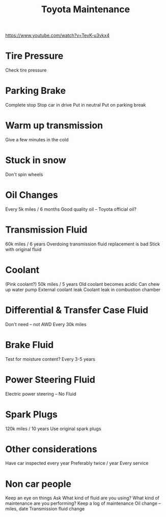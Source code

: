 #+title: Toyota Maintenance

:LINKS:
https://www.youtube.com/watch?v=TevK-u3vkx4
:end:

* Tire Pressure
Check tire pressure

* Parking Brake
Complete stop
Stop car in drive
Put in neutral
Put on parking break

* Warm up transmission
Give a few minutes in the cold

* Stuck in snow
Don't spin wheels

* Oil Changes
Every 5k miles / 6 months
Good quality oil -- Toyota official oil?

* Transmission Fluid
60k miles / 6 years
Overdoing transmission fluid replacement is bad
Stick with original fluid

* Coolant
(Pink coolant?)
50k miles / 5 years
Old coolant becomes acidic
    Can chew up water pump
    External coolant leak
    Coolant leak in combustion chamber

* Differential & Transfer Case Fluid
Don't need -- not AWD
Every 30k miles

* Brake Fluid
Test for moisture content?
Every 3-5 years

* Power Steering Fluid
Electric power steering -- No Fluid

* Spark Plugs
120k miles / 10 years
Use original spark plugs

* Other considerations
Have car inspected every year
    Preferably twice / year
        Every service

* Non car people
Keep an eye on things
Ask
    What kind of fluid are you using?
    What kind of maintenance are you performing?
Keep a log of maintenance
    Oil change -- miles, date
    Transmission fluid change
